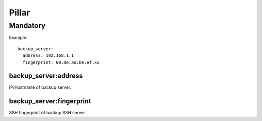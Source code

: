 Pillar
======

Mandatory
---------

Example::

  backup_server:
    address: 192.168.1.1
    fingerprint: 00:de:ad:be:ef:xx

backup_server:address
~~~~~~~~~~~~~~~~~~~~~

IP/Hostname of backup server.

backup_server:fingerprint
~~~~~~~~~~~~~~~~~~~~~~~~~

SSH fingerprint of backup SSH server.
